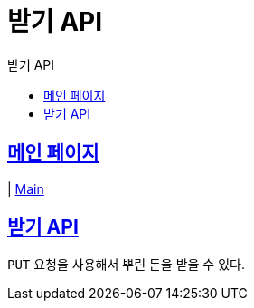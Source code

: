 = 받기 API
:doctype: book
:icons: font
:source-highlighter: highlightjs
:toc: left
:toc-title:  받기 API
:sectlinks:

[메인 페이지]
= 메인 페이지
| link:/docs/index.html[Main]

[[resources-receive]]
== 받기 API
`PUT` 요청을 사용해서 뿌린 돈을 받을 수 있다.
